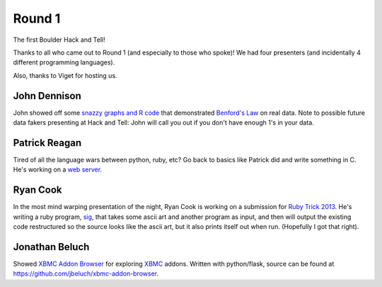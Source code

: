Round 1
=======

The first Boulder Hack and Tell!

Thanks to all who came out to Round 1 (and especially to those who spoke)! We
had four presenters (and incidentally 4 different programming languages).

Also, thanks to Viget for hosting us.


John Dennison
-------------

John showed off some `snazzy graphs and R code
<http://jofusa.github.io/benfords-presentation/index.html#1>`_ that
demonstrated `Benford's Law <http://en.wikipedia.org/wiki/Benford's_law>`_ on
real data. Note to possible future data fakers presenting at Hack and Tell:
John will call you out if you don't have enough 1's in your data.



Patrick Reagan
--------------

Tired of all the language wars between python, ruby, etc? Go back to basics
like Patrick did and write something in C. He's working on a `web server
<https://github.com/vigetlabs/bode>`_.


Ryan Cook
---------

In the most mind warping presentation of the night, Ryan Cook is working on a
submission for `Ruby Trick 2013
<https://sites.google.com/site/trickcontest2013/>`_. He's writing a ruby
program, `sig <https://github.com/cookrn/sig>`_, that takes some ascii art and
another program as input, and then will output the existing code restructured
so the source looks like the ascii art, but it also prints itself out when run.
(Hopefully I got that right).



Jonathan Beluch
---------------

Showed `XBMC Addon Browser <http://xbmcaddonbrowser.com>`_ for exploring `XBMC
<http://xbmc.org>`_ addons. Written with python/flask, source can be found at
https://github.com/jbeluch/xbmc-addon-browser.

